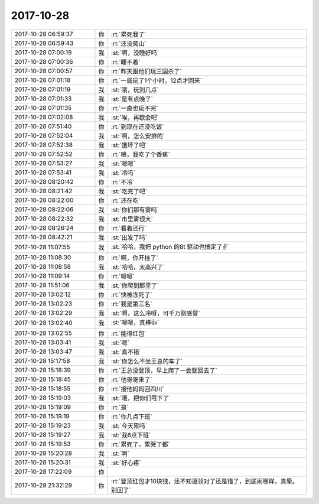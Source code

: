 2017-10-28
-------------

.. list-table::
   :widths: 25, 1, 60

   * - 2017-10-28 06:59:37
     - 你
     - :rt:`累死我了`
   * - 2017-10-28 06:59:43
     - 你
     - :rt:`还没爬山`
   * - 2017-10-28 07:00:19
     - 我
     - :st:`啊，没睡好吗`
   * - 2017-10-28 07:00:36
     - 你
     - :rt:`睡不着`
   * - 2017-10-28 07:00:57
     - 你
     - :rt:`昨天跟他们玩三国杀了`
   * - 2017-10-28 07:01:18
     - 你
     - :rt:`一局玩了1个小时，12点才回来`
   * - 2017-10-28 07:01:19
     - 我
     - :st:`哦，玩到几点`
   * - 2017-10-28 07:01:33
     - 我
     - :st:`是有点晚了`
   * - 2017-10-28 07:01:35
     - 你
     - :rt:`一直也玩不完`
   * - 2017-10-28 07:02:08
     - 我
     - :st:`唉，再歇会吧`
   * - 2017-10-28 07:51:40
     - 你
     - :rt:`到现在还没吃饭`
   * - 2017-10-28 07:52:04
     - 我
     - :st:`啊，怎么安排的`
   * - 2017-10-28 07:52:38
     - 我
     - :st:`饿坏了吧`
   * - 2017-10-28 07:52:52
     - 你
     - :rt:`嗯，我吃了个香蕉`
   * - 2017-10-28 07:53:27
     - 我
     - :st:`嗯嗯`
   * - 2017-10-28 07:53:41
     - 我
     - :st:`冷吗`
   * - 2017-10-28 08:20:42
     - 你
     - :rt:`不冷`
   * - 2017-10-28 08:21:42
     - 我
     - :st:`吃完了吧`
   * - 2017-10-28 08:22:00
     - 你
     - :rt:`还在吃`
   * - 2017-10-28 08:22:06
     - 我
     - :st:`你们那有雾吗`
   * - 2017-10-28 08:22:32
     - 我
     - :st:`市里雾很大`
   * - 2017-10-28 08:26:24
     - 你
     - :rt:`看着还行`
   * - 2017-10-28 08:42:21
     - 我
     - :st:`出发了吗`
   * - 2017-10-28 11:07:55
     - 我
     - :st:`哈哈，我把 python 的8t 驱动也搞定了✌️`
   * - 2017-10-28 11:08:30
     - 你
     - :rt:`啊，你开挂了`
   * - 2017-10-28 11:08:58
     - 我
     - :st:`哈哈，太高兴了`
   * - 2017-10-28 11:09:14
     - 你
     - :rt:`嗯嗯`
   * - 2017-10-28 11:51:06
     - 我
     - :st:`你爬到那里了`
   * - 2017-10-28 13:02:12
     - 你
     - :rt:`快被冻死了`
   * - 2017-10-28 13:02:23
     - 你
     - :rt:`我是第三名`
   * - 2017-10-28 13:02:29
     - 我
     - :st:`啊，这么冷呀，可千万别感冒`
   * - 2017-10-28 13:02:40
     - 我
     - :st:`嗯嗯，真棒👍`
   * - 2017-10-28 13:02:55
     - 你
     - :rt:`能得红包`
   * - 2017-10-28 13:03:41
     - 我
     - :st:`嗯`
   * - 2017-10-28 13:03:47
     - 我
     - :st:`真不错`
   * - 2017-10-28 15:17:58
     - 我
     - :st:`你怎么不坐王总的车了`
   * - 2017-10-28 15:18:39
     - 你
     - :rt:`王总没登顶，早上爬了一会就回去了`
   * - 2017-10-28 15:18:45
     - 你
     - :rt:`他哥哥来了`
   * - 2017-10-28 15:18:55
     - 你
     - :rt:`接他妈妈回四川`
   * - 2017-10-28 15:19:03
     - 我
     - :st:`哦，把你们甩下了`
   * - 2017-10-28 15:19:09
     - 你
     - :rt:`是`
   * - 2017-10-28 15:19:19
     - 你
     - :rt:`你几点下班`
   * - 2017-10-28 15:19:23
     - 我
     - :st:`今天累吗`
   * - 2017-10-28 15:19:27
     - 我
     - :st:`我6点下班`
   * - 2017-10-28 15:19:53
     - 你
     - :rt:`累死了，累哭了都`
   * - 2017-10-28 15:20:28
     - 我
     - :st:`啊`
   * - 2017-10-28 15:20:31
     - 我
     - :st:`好心疼`
   * - 2017-10-28 17:22:09
     - 你
     - .. raw:: html
       
          <audio controls="controls"><source src="_static/mp3/244702.mp3" type="audio/mpeg" />不能播放语音</audio>
   * - 2017-10-28 21:32:29
     - 你
     - :rt:`登顶红包才10块钱，还不知道领对了还是错了，到底闹哪样，真晕。别回了`